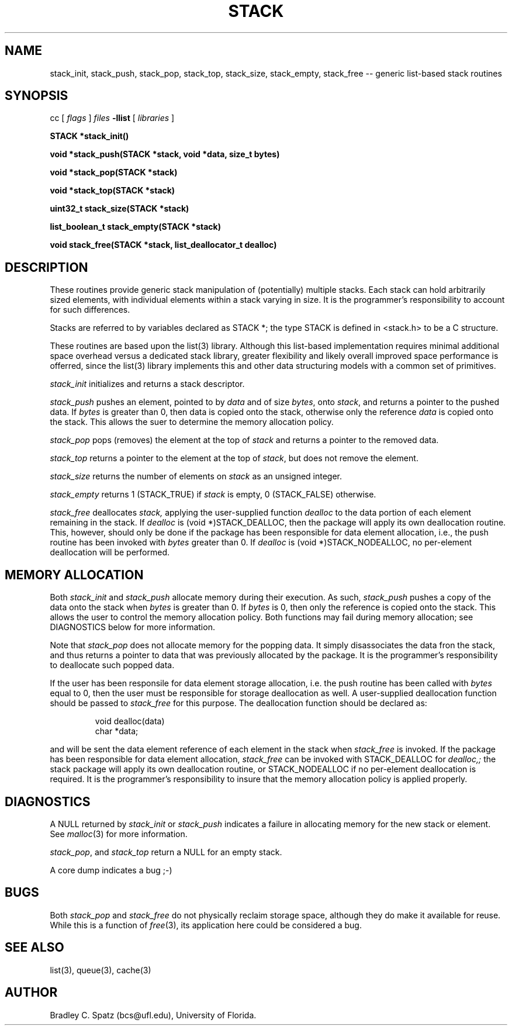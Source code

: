 .TH STACK 3  "September 22, 1991"
.UC 6
.SH NAME
stack_init, stack_push, stack_pop, stack_top, stack_size, stack_empty, stack_free \-- generic list-based stack routines
.SH SYNOPSIS
.PP
cc [
.I flags 
]
.IR files
.B -llist
[ 
.IR libraries
]
.nf
.PP
.ft B
\#include <stdinc.h>
\#include <stddef.h>
\#include <stack.h>
.PP
.ft B
STACK *stack_init()
.PP
.ft B
void *stack_push(STACK *stack, void *data, size_t bytes)
.PP
.ft B
void *stack_pop(STACK *stack)
.PP
.ft B
void *stack_top(STACK *stack)
.PP
.ft B
uint32_t stack_size(STACK *stack)
.PP
.ft B
list_boolean_t stack_empty(STACK *stack)
.PP
.ft B
void stack_free(STACK *stack, list_deallocator_t dealloc)

.SH DESCRIPTION
These routines provide generic stack manipulation of (potentially)
multiple stacks.  Each stack can hold arbitrarily sized elements, with
individual elements within a stack varying in size.  It is the
programmer's responsibility to account for such differences.

Stacks are referred to by variables declared as STACK *; the type STACK
is defined in <stack.h> to be a C structure.

These routines are based upon the list(3) library.  Although this list-based
implementation requires minimal additional space overhead versus a dedicated
stack library, greater flexibility and likely overall improved space
performance is offerred, since the list(3) library implements this and other
data structuring models with a common set of primitives.
.PP
.IR stack_init
initializes and returns a stack descriptor.
.PP
.IR stack_push
pushes an element, pointed to by
.IR data
and of size
.IR bytes ,
onto
.IR stack ,
and returns a pointer to the pushed data.  If
.IR bytes
is greater than 0, then data is copied onto the stack, otherwise only
the reference
.IR data
is copied onto the stack.  This allows the suer to determine the memory
allocation policy.
.PP
.IR stack_pop
pops (removes) the element at the top of
.IR stack
and returns a pointer to the removed data.
.PP
.IR stack_top
returns a pointer to the element at the top of
.IR stack ,
but does not remove the element.
.PP
.IR stack_size
returns the number of elements on
.IR stack
as an unsigned integer.
.PP
.IR stack_empty
returns 1 (STACK_TRUE) if
.IR stack
is empty, 0 (STACK_FALSE) otherwise.
.PP
.IR stack_free
deallocates
.IR stack,
applying the user-supplied function
.IR dealloc
to the data portion of each element remaining in the stack.  If
.IR dealloc
is (void *)STACK_DEALLOC, then the package will apply its own deallocation
routine.  This, however, should only be done if the package has been
responsible for data element allocation, i.e., the push routine has
been invoked with
.IR bytes
greater than 0.  If
.IR dealloc
is (void *)STACK_NODEALLOC, no per-element deallocation will be performed.
.SH MEMORY ALLOCATION
Both
.IR stack_init
and
.IR stack_push
allocate memory during their execution.  As such, 
.IR stack_push
pushes a copy of the data onto the stack when
.IR bytes
is greater than 0.  If 
.IR bytes
is 0, then only the reference is copied onto the stack.  This allows
the user to control the memory allocation policy.
Both functions may fail during memory allocation; see DIAGNOSTICS
below for more information.

Note that
.IR stack_pop
does not allocate memory for the popping data.  It simply disassociates the
data fron the stack, and thus returns a pointer to data that was previously
allocated by the package.  It is the programmer's responsibility to deallocate
such popped data.

If the user has been responsile for data element storage allocation, i.e. the
push routine has been called with
.IR bytes
equal to 0, then the user must be responsible for storage deallocation
as well.  A user-supplied deallocation function should be passed to
.IR stack_free
for this purpose.  The deallocation function should be declared as:
.PP
.RS
void dealloc(data)
   char *data;
.RE
.PP
and will be sent the data element reference of each element in the stack
when
.IR stack_free
is invoked.  If the package has been responsible for data element allocation,
.IR stack_free
can be invoked with STACK_DEALLOC for
.IR dealloc,;
the stack package will apply its own deallocation routine, or STACK_NODEALLOC
if no per-element deallocation is required.  It is the
programmer's responsibility to insure that the memory allocation policy is
applied properly.
.SH DIAGNOSTICS
A NULL returned by
.IR stack_init
or
.IR stack_push
indicates a failure in allocating memory for the new stack or element.  See
.IR malloc (3)
for more information.

.IR stack_pop ,
and
.IR stack_top
return a NULL for an empty stack.

A core dump indicates a bug ;-)
.SH BUGS
Both
.IR stack_pop
and
.IR stack_free
do not physically reclaim storage space, although they do make it
available for reuse.  While this is a function of
.IR free (3),
its application here could be considered a bug.
.SH SEE ALSO
list(3), queue(3), cache(3)
.SH AUTHOR
Bradley C. Spatz (bcs@ufl.edu), University of Florida.
